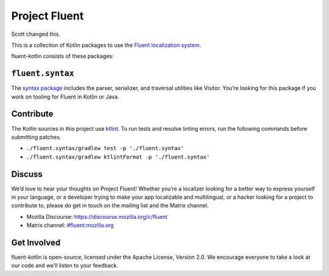 Project Fluent
==============

Scott changed this.

This is a collection of Kotlin packages to use the `Fluent localization
system <http://projectfluent.org/>`__.

fluent-kotlin consists of these packages:

``fluent.syntax``
-----------------

The `syntax package <fluent.syntax>`_ includes the parser, serializer, and traversal
utilities like Visitor. You’re looking for this package
if you work on tooling for Fluent in Kotlin or Java.

Contribute
----------

The Kotlin sources in this project use `ktlint <https://ktlint.github.io/>`__.
To run tests and resolve linting errors, run the following commands before submitting
patches.

- ``./fluent.syntax/gradlew test -p './fluent.syntax'``
- ``./fluent.syntax/gradlew ktlintFormat -p './fluent.syntax'``

Discuss
-------

We’d love to hear your thoughts on Project Fluent! Whether you’re a
localizer looking for a better way to express yourself in your language,
or a developer trying to make your app localizable and multilingual, or
a hacker looking for a project to contribute to, please do get in touch
on the mailing list and the Matrix channel.

-  Mozilla Discourse: https://discourse.mozilla.org/c/fluent
-  Matrix channel:
   `#fluent:mozilla.org <https://chat.mozilla.org/#/room/#fluent:mozilla.org>`__

Get Involved
------------

fluent-kotlin is open-source, licensed under the Apache License, Version
2.0. We encourage everyone to take a look at our code and we’ll listen
to your feedback.
